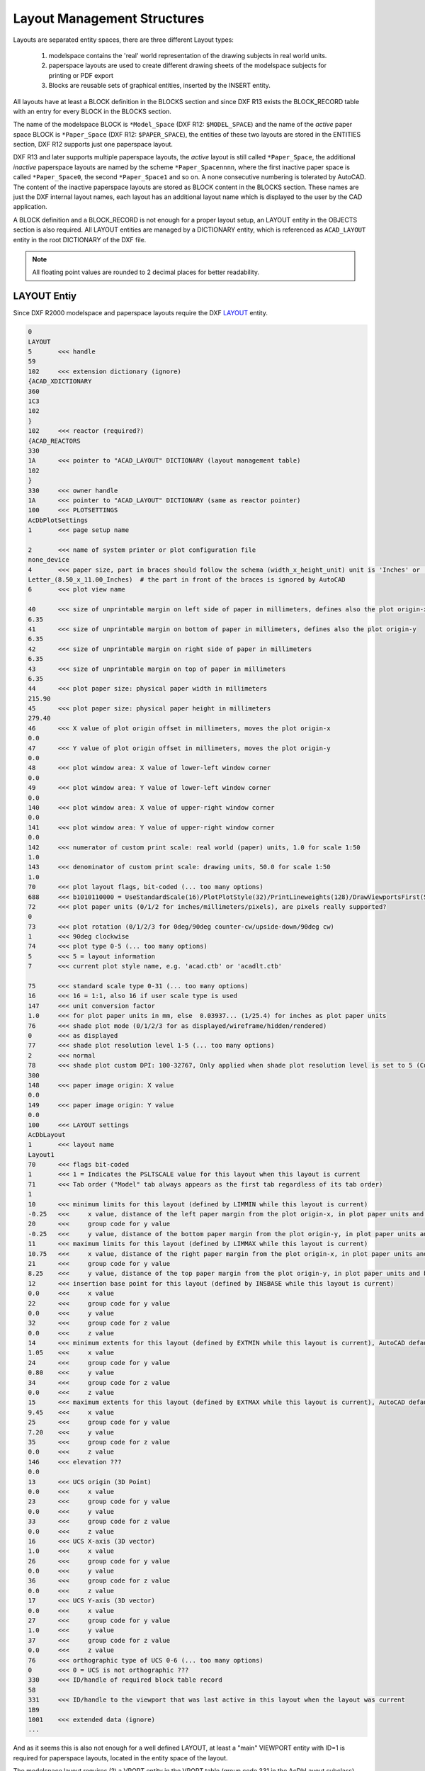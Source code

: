 .. _Layout Management Structures:

Layout Management Structures
============================

Layouts are separated entity spaces, there are three different Layout types:

    1. modelspace contains the 'real' world representation of the drawing subjects in real world units.
    2. paperspace layouts are used to create different drawing sheets of the modelspace subjects for printing or PDF export
    3. Blocks are reusable sets of graphical entities, inserted by the INSERT entity.

All layouts have at least a BLOCK definition in the BLOCKS section and since DXF R13 exists the BLOCK_RECORD table with
an entry for every BLOCK in the BLOCKS section.

.. seealso::

    Information about :ref:`Block Management Structures`


The name of the modelspace BLOCK is ``*Model_Space`` (DXF R12: ``$MODEL_SPACE``) and the name of the `active` paper
space BLOCK is ``*Paper_Space`` (DXF R12: ``$PAPER_SPACE``), the entities of these two layouts are
stored in the ENTITIES section, DXF R12 supports just one paperspace layout.

DXF R13 and later supports multiple paperspace layouts, the `active` layout is still called ``*Paper_Space``, the
additional `inactive` paperspace layouts are named by the scheme ``*Paper_Spacennnn``, where the first inactive paper
space is called ``*Paper_Space0``, the second ``*Paper_Space1`` and so on.
A none consecutive numbering is tolerated by AutoCAD. The content of the inactive paperspace layouts are stored
as BLOCK content in the BLOCKS section. These names are just the DXF internal layout names, each layout has an
additional layout name which is displayed to the user by the CAD application.

A BLOCK definition and a BLOCK_RECORD is not enough for a proper layout setup, an LAYOUT entity in the OBJECTS section
is also required. All LAYOUT entities are managed by a DICTIONARY entity, which is referenced as ``ACAD_LAYOUT`` entity
in the root DICTIONARY of the DXF file.

.. note::

    All floating point values are rounded to 2 decimal places for better readability.


LAYOUT Entiy
------------

Since DXF R2000 modelspace and paperspace layouts require the DXF
`LAYOUT <http://help.autodesk.com/view/OARX/2018/ENU/?guid=GUID-433D25BF-655D-4697-834E-C666EDFD956D>`_ entity.

.. code-block:: none

    0
    LAYOUT
    5       <<< handle
    59
    102     <<< extension dictionary (ignore)
    {ACAD_XDICTIONARY
    360
    1C3
    102
    }
    102     <<< reactor (required?)
    {ACAD_REACTORS
    330
    1A      <<< pointer to "ACAD_LAYOUT" DICTIONARY (layout management table)
    102
    }
    330     <<< owner handle
    1A      <<< pointer to "ACAD_LAYOUT" DICTIONARY (same as reactor pointer)
    100     <<< PLOTSETTINGS
    AcDbPlotSettings
    1       <<< page setup name

    2       <<< name of system printer or plot configuration file
    none_device
    4       <<< paper size, part in braces should follow the schema (width_x_height_unit) unit is 'Inches' or 'MM'
    Letter_(8.50_x_11.00_Inches)  # the part in front of the braces is ignored by AutoCAD
    6       <<< plot view name

    40      <<< size of unprintable margin on left side of paper in millimeters, defines also the plot origin-x
    6.35
    41      <<< size of unprintable margin on bottom of paper in millimeters, defines also the plot origin-y
    6.35
    42      <<< size of unprintable margin on right side of paper in millimeters
    6.35
    43      <<< size of unprintable margin on top of paper in millimeters
    6.35
    44      <<< plot paper size: physical paper width in millimeters
    215.90
    45      <<< plot paper size: physical paper height in millimeters
    279.40
    46      <<< X value of plot origin offset in millimeters, moves the plot origin-x
    0.0
    47      <<< Y value of plot origin offset in millimeters, moves the plot origin-y
    0.0
    48      <<< plot window area: X value of lower-left window corner
    0.0
    49      <<< plot window area: Y value of lower-left window corner
    0.0
    140     <<< plot window area: X value of upper-right window corner
    0.0
    141     <<< plot window area: Y value of upper-right window corner
    0.0
    142     <<< numerator of custom print scale: real world (paper) units, 1.0 for scale 1:50
    1.0
    143     <<< denominator of custom print scale: drawing units, 50.0 for scale 1:50
    1.0
    70      <<< plot layout flags, bit-coded (... too many options)
    688     <<< b1010110000 = UseStandardScale(16)/PlotPlotStyle(32)/PrintLineweights(128)/DrawViewportsFirst(512)
    72      <<< plot paper units (0/1/2 for inches/millimeters/pixels), are pixels really supported?
    0
    73      <<< plot rotation (0/1/2/3 for 0deg/90deg counter-cw/upside-down/90deg cw)
    1       <<< 90deg clockwise
    74      <<< plot type 0-5 (... too many options)
    5       <<< 5 = layout information
    7       <<< current plot style name, e.g. 'acad.ctb' or 'acadlt.ctb'

    75      <<< standard scale type 0-31 (... too many options)
    16      <<< 16 = 1:1, also 16 if user scale type is used
    147     <<< unit conversion factor
    1.0     <<< for plot paper units in mm, else  0.03937... (1/25.4) for inches as plot paper units
    76      <<< shade plot mode (0/1/2/3 for as displayed/wireframe/hidden/rendered)
    0       <<< as displayed
    77      <<< shade plot resolution level 1-5 (... too many options)
    2       <<< normal
    78      <<< shade plot custom DPI: 100-32767, Only applied when shade plot resolution level is set to 5 (Custom)
    300
    148     <<< paper image origin: X value
    0.0
    149     <<< paper image origin: Y value
    0.0
    100     <<< LAYOUT settings
    AcDbLayout
    1       <<< layout name
    Layout1
    70      <<< flags bit-coded
    1       <<< 1 = Indicates the PSLTSCALE value for this layout when this layout is current
    71      <<< Tab order ("Model" tab always appears as the first tab regardless of its tab order)
    1
    10      <<< minimum limits for this layout (defined by LIMMIN while this layout is current)
    -0.25   <<<     x value, distance of the left paper margin from the plot origin-x, in plot paper units and by scale (e.g. x50 for 1:50)
    20      <<<     group code for y value
    -0.25   <<<     y value, distance of the bottom paper margin from the plot origin-y, in plot paper units and by scale (e.g. x50 for 1:50)
    11      <<< maximum limits for this layout (defined by LIMMAX while this layout is current)
    10.75   <<<     x value, distance of the right paper margin from the plot origin-x, in plot paper units and by scale (e.g. x50 for 1:50)
    21      <<<     group code for y value
    8.25    <<<     y value, distance of the top paper margin from the plot origin-y, in plot paper units and by scale (e.g. x50 for 1:50)
    12      <<< insertion base point for this layout (defined by INSBASE while this layout is current)
    0.0     <<<     x value
    22      <<<     group code for y value
    0.0     <<<     y value
    32      <<<     group code for z value
    0.0     <<<     z value
    14      <<< minimum extents for this layout (defined by EXTMIN while this layout is current), AutoCAD default is (1e20, 1e20, 1e20)
    1.05    <<<     x value
    24      <<<     group code for y value
    0.80    <<<     y value
    34      <<<     group code for z value
    0.0     <<<     z value
    15      <<< maximum extents for this layout (defined by EXTMAX while this layout is current), AutoCAD default is (-1e20, -1e20, -1e20)
    9.45    <<<     x value
    25      <<<     group code for y value
    7.20    <<<     y value
    35      <<<     group code for z value
    0.0     <<<     z value
    146     <<< elevation ???
    0.0
    13      <<< UCS origin (3D Point)
    0.0     <<<     x value
    23      <<<     group code for y value
    0.0     <<<     y value
    33      <<<     group code for z value
    0.0     <<<     z value
    16      <<< UCS X-axis (3D vector)
    1.0     <<<     x value
    26      <<<     group code for y value
    0.0     <<<     y value
    36      <<<     group code for z value
    0.0     <<<     z value
    17      <<< UCS Y-axis (3D vector)
    0.0     <<<     x value
    27      <<<     group code for y value
    1.0     <<<     y value
    37      <<<     group code for z value
    0.0     <<<     z value
    76      <<< orthographic type of UCS 0-6 (... too many options)
    0       <<< 0 = UCS is not orthographic ???
    330     <<< ID/handle of required block table record
    58
    331     <<< ID/handle to the viewport that was last active in this layout when the layout was current
    1B9
    1001    <<< extended data (ignore)
    ...

And as it seems this is also not enough for a well defined LAYOUT, at least a "main" VIEWPORT entity with ID=1 is
required for paperspace layouts, located in the entity space of the layout.

The modelspace layout requires (?) a VPORT entity in the VPORT table (group code 331 in the AcDbLayout subclass).

Main VIEWPORT Entity for LAYOUT
-------------------------------

The "main" viewport for layout ``Layout1`` shown above. This viewport is located in the associated BLOCK definition called
``*Paper_Space0``. Group code 330 in subclass AcDbLayout points to the BLOCK_RECORD of ``*Paper_Space0``.
Remember: the entities of the `active` paperspace layout are located in the ENTITIES section, therefore ``Layout1`` is not
the active paperspace layout.

The "main" VIEWPORT describes, how the application shows the paperspace layout on the screen, and I guess only AutoCAD
needs this values. And the most values

.. image:: gfx/main_viewport.jpg
    :align: center

.. code-block:: none

    0
    VIEWPORT
    5       <<< handle
    1B4
    102     <<< extension dictionary (ignore)
    {ACAD_XDICTIONARY
    360
    1B5
    102
    }
    330     <<< owner handle
    58      <<< points to BLOCK_RECORD (same as group code 330 in AcDbLayout of "Layout1")
    100
    AcDbEntity
    67      <<< paperspace flag
    1       <<< 0 = modelspace; 1 = paperspace
    8       <<< layer,
    0
    100
    AcDbViewport
    10      <<< Center point (in WCS)
    5.25    <<<     x value
    20      <<<     group code for y value
    4.00    <<<     y value
    30      <<<     group code for z value
    0.0     <<<     z value
    40      <<< width in paperspace units
    23.55   <<< VIEW size in AutoCAD, depends on the workstation configuration
    41      <<< height in paperspace units
    9.00    <<< VIEW size in AutoCAD, depends on the workstation configuration
    68      <<< viewport status field -1/0/n
    2       <<< >0  On and active. The value indicates the order of stacking for the viewports, where 1 is the active viewport, 2 is the next, and so forth
    69      <<< viewport ID
    1       <<< "main" viewport has always ID=1
    12      <<< view center point in Drawing Coordinate System (DCS), defines the center point of the VIEW in relation to the LAYOUT origin
    5.25    <<<     x value
    22      <<<     group code for y value
    4.00    <<<     y value
    13      <<< snap base point in modelspace
    0.0     <<<     x value
    23      <<<     group code for y value
    0.0     <<<     y value
    14      <<< snap spacing in modelspace units
    0.5     <<<     x value
    24      <<<     group code for y value
    0.5     <<<     y value
    15      <<< grid spacing in modelspace units
    0.5     <<<     x value
    25      <<<     group code for y value
    0.5     <<<     y value
    16      <<< view direction vector from target (in WCS)
    0.0     <<<     x value
    26      <<<     group code for y value
    0.0     <<<     y value
    36      <<<     group code for z value
    1.0     <<<     z value
    17      <<< view target point
    0.0     <<<     x value
    27      <<<     group code for y value
    0.0     <<<     y value
    37      <<<     group code for z value
    0.0     <<<     z value
    42      <<<     perspective lens length, focal length?
    50.0    <<<     50mm
    43      <<<     front clip plane z value
    0.0     <<<     z value
    44      <<<     back clip plane z value
    0.0     <<<     z value
    45      <<<     view height (in modelspace units)
    9.00
    50      <<< snap angle
    0.0
    51      <<< view twist angle
    0.0
    72      <<< circle zoom percent
    1000
    90      <<< Viewport status bit-coded flags (... too many options)
    819232  <<< b11001000000000100000
    1       <<< plot style sheet name assigned to this viewport

    281     <<< render mode (... too many options)
    0       <<< 0 = 2D optimized (classic 2D)
    71      <<< UCS per viewport flag
    1       <<< 1 = This viewport stores its own UCS which will become the current UCS whenever the viewport is activated
    74      <<< Display UCS icon at UCS origin flag
    0       <<< this field is currently being ignored and the icon always represents the viewport UCS
    110     <<< UCS origin (3D point)
    0.0     <<<     x value
    120     <<<     group code for y value
    0.0     <<<     y value
    130     <<<     group code for z value
    0.0     <<<     z value
    111     <<< UCS X-axis (3D vector)
    1.0     <<<     x value
    121     <<<     group code for y value
    0.0     <<<     y value
    131     <<<     group code for z value
    0.0     <<<     z value
    112     <<< UCS Y-axis (3D vector)
    0.0     <<<     x value
    122     <<<     group code for y value
    1.0     <<<     y value
    132     <<<     group code for z value
    0.0     <<<     z value
    79      <<< Orthographic type of UCS (... too many options)
    0       <<< 0 = UCS is not orthographic
    146     <<< elevation
    0.0
    170     <<< shade plot mode (0/1/2/3 for as displayed/wireframe/hidden/rendered)
    0       <<< as displayed
    61      <<< frequency of major grid lines compared to minor grid lines
    5       <<< major grid subdivided by 5
    348     <<< visual style ID/handle (optional)
    9F
    292     <<< default lighting flag, on when no user lights are specified.
    1
    282     <<< Default lighting type (0/1 = one distant light/two distant lights)
    1       <<< one distant light
    141     <<< view brightness
    0.0
    142     <<< view contrast
    0.0
    63      <<< ambient light color (ACI), write only if not black color
    250
    421     <<< ambient light color (RGB), write only if not black color
    3355443
